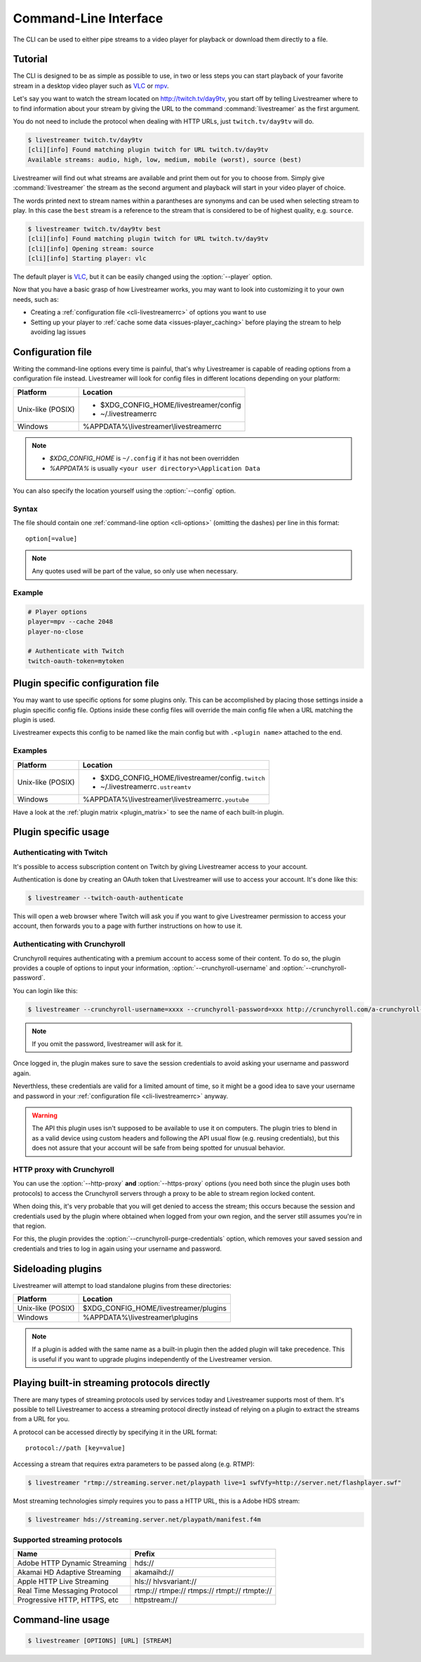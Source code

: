 .. _cli:

Command-Line Interface
======================

The CLI can be used to either pipe streams to a video player for playback or
download them directly to a file.

Tutorial
--------

The CLI is designed to be as simple as possible to use, in two or less steps
you can start playback of your favorite stream in a desktop video player such
as `VLC <http://videolan.org/>`_ or `mpv <http://mpv.io/>`_.

Let's say you want to watch the stream located on http://twitch.tv/day9tv, you
start off by telling Livestreamer where to to find information about your stream
by giving the URL to the command :command:`livestreamer` as the first argument.

You do not need to include the protocol when dealing with HTTP URLs,
just ``twitch.tv/day9tv`` will do.

.. code-block:: console

    $ livestreamer twitch.tv/day9tv
    [cli][info] Found matching plugin twitch for URL twitch.tv/day9tv
    Available streams: audio, high, low, medium, mobile (worst), source (best)

Livestreamer will find out what streams are available and print them out for you
to choose from. Simply give :command:`livestreamer` the stream as the second
argument and playback will start in your video player of choice.

The words printed next to stream names within a parantheses are synonyms and
can be used when selecting stream to play. In this case the ``best`` stream is
a reference to the stream that is considered to be of highest quality,
e.g. ``source``.

.. sourcecode:: console

    $ livestreamer twitch.tv/day9tv best
    [cli][info] Found matching plugin twitch for URL twitch.tv/day9tv
    [cli][info] Opening stream: source
    [cli][info] Starting player: vlc

The default player is `VLC <http://videolan.org/>`_, but it can be easily changed
using the :option:`--player` option.


Now that you have a basic grasp of how Livestreamer works, you may want to look
into customizing it to your own needs, such as:

- Creating a :ref:`configuration file <cli-livestreamerrc>` of options you
  want to use
- Setting up your player to :ref:`cache some data <issues-player_caching>`
  before playing the stream to help avoiding lag issues


.. _cli-livestreamerrc:

Configuration file
------------------

Writing the command-line options every time is painful, that's why Livestreamer
is capable of reading options from a configuration file instead.
Livestreamer will look for config files in different locations depending on
your platform:

================= ====================================================
Platform          Location
================= ====================================================
Unix-like (POSIX) - $XDG_CONFIG_HOME/livestreamer/config
                  - ~/.livestreamerrc
Windows           %APPDATA%\\livestreamer\\livestreamerrc
================= ====================================================

.. note::

  - `$XDG_CONFIG_HOME` is ``~/.config`` if it has not been overridden
  - `%APPDATA%` is usually ``<your user directory>\Application Data``


You can also specify the location yourself using the :option:`--config` option.

Syntax
^^^^^^

The file should contain one :ref:`command-line option <cli-options>`
(omitting the dashes) per line in this format::

  option[=value]

.. note::

  Any quotes used will be part of the value, so only use when necessary.

Example
^^^^^^^

.. code-block:: bash

    # Player options
    player=mpv --cache 2048
    player-no-close

    # Authenticate with Twitch
    twitch-oauth-token=mytoken


Plugin specific configuration file
----------------------------------

You may want to use specific options for some plugins only. This
can be accomplished by placing those settings inside a plugin specific
config file. Options inside these config files will override the main
config file when a URL matching the plugin is used.

Livestreamer expects this config to be named like the main config but
with ``.<plugin name>`` attached to the end.

Examples
^^^^^^^^

================= ====================================================
Platform          Location
================= ====================================================
Unix-like (POSIX) - $XDG_CONFIG_HOME/livestreamer/config\ ``.twitch``
                  - ~/.livestreamerrc\ ``.ustreamtv``
Windows           %APPDATA%\\livestreamer\\livestreamerrc\ ``.youtube``
================= ====================================================

Have a look at the :ref:`plugin matrix <plugin_matrix>` to see
the name of each built-in plugin.


Plugin specific usage
---------------------

Authenticating with Twitch
^^^^^^^^^^^^^^^^^^^^^^^^^^

It's possible to access subscription content on Twitch by giving Livestreamer
access to your account.

Authentication is done by creating an OAuth token that Livestreamer will
use to access your account. It's done like this:

.. sourcecode:: console

    $ livestreamer --twitch-oauth-authenticate


This will open a web browser where Twitch will ask you if you want to give
Livestreamer permission to access your account, then forwards you to a page
with further instructions on how to use it.


Authenticating with Crunchyroll
^^^^^^^^^^^^^^^^^^^^^^^^^^^^^^^

Crunchyroll requires authenticating with a premium account to access some of
their content. To do so, the plugin provides a couple of options to input your
information, :option:`--crunchyroll-username` and :option:`--crunchyroll-password`.

You can login like this:

.. sourcecode:: console

    $ livestreamer --crunchyroll-username=xxxx --crunchyroll-password=xxx http://crunchyroll.com/a-crunchyroll-episode-link

.. note::

    If you omit the password, livestreamer will ask for it.

Once logged in, the plugin makes sure to save the session credentials to avoid
asking your username and password again.

Neverthless, these credentials are valid for a limited amount of time, so it
might be a good idea to save your username and password in your
:ref:`configuration file <cli-livestreamerrc>` anyway.

.. warning::

    The API this plugin uses isn't supposed to be available to use it on
    computers. The plugin tries to blend in as a valid device using custom
    headers and following the API usual flow (e.g. reusing credentials), but
    this does not assure that your account will be safe from being spotted for
    unusual behavior.

HTTP proxy with Crunchyroll
^^^^^^^^^^^^^^^^^^^^^^^^^^^
You can use the :option:`--http-proxy` **and** :option:`--https-proxy`
options (you need both since the plugin uses both protocols) to access the
Crunchyroll servers through a proxy to be able to stream region locked content.

When doing this, it's very probable that you will get denied to access the
stream; this occurs because the session and credentials used by the plugin
where obtained when logged from your own region, and the server still assumes
you're in that region.

For this, the plugin provides the :option:`--crunchyroll-purge-credentials`
option, which removes your saved session and credentials and tries to log
in again using your username and password.

Sideloading plugins
-------------------

Livestreamer will attempt to load standalone plugins from these directories:

================= ====================================================
Platform          Location
================= ====================================================
Unix-like (POSIX) $XDG_CONFIG_HOME/livestreamer/plugins
Windows           %APPDATA%\\livestreamer\\plugins
================= ====================================================

.. note::

    If a plugin is added with the same name as a built-in plugin then
    the added plugin will take precedence. This is useful if you want
    to upgrade plugins independently of the Livestreamer version.


Playing built-in streaming protocols directly
---------------------------------------------

There are many types of streaming protocols used by services today and
Livestreamer supports most of them. It's possible to tell Livestreamer
to access a streaming protocol directly instead of relying on a plugin
to extract the streams from a URL for you.

A protocol can be accessed directly by specifying it in the URL format::

  protocol://path [key=value]

Accessing a stream that requires extra parameters to be passed along
(e.g. RTMP):

.. code-block:: console

    $ livestreamer "rtmp://streaming.server.net/playpath live=1 swfVfy=http://server.net/flashplayer.swf"


Most streaming technologies simply requires you to pass a HTTP URL, this is
a Adobe HDS stream:

.. code-block:: console

    $ livestreamer hds://streaming.server.net/playpath/manifest.f4m


Supported streaming protocols
^^^^^^^^^^^^^^^^^^^^^^^^^^^^^

============================== =================================================
Name                           Prefix
============================== =================================================
Adobe HTTP Dynamic Streaming   hds://
Akamai HD Adaptive Streaming   akamaihd://
Apple HTTP Live Streaming      hls:// hlvsvariant://
Real Time Messaging Protocol   rtmp:// rtmpe:// rtmps:// rtmpt:// rtmpte://
Progressive HTTP, HTTPS, etc   httpstream://
============================== =================================================


.. _cli-options:

Command-line usage
------------------

.. code-block:: console

    $ livestreamer [OPTIONS] [URL] [STREAM]


.. argparse::
    :module: livestreamer_cli.argparser
    :attr: parser
